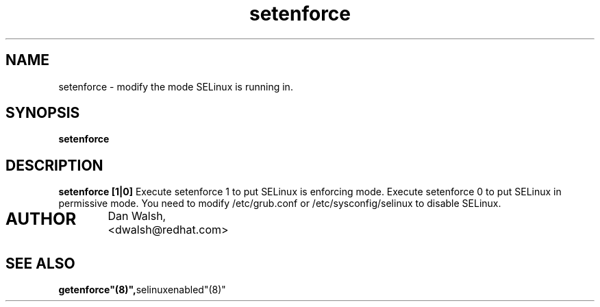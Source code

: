 .TH "setenforce" "1" "7 April 2004" "dwalsh@redhat.com" "SELinux Command Line documentation"
.SH "NAME"
setenforce \- modify the mode SELinux is running in.
.SH "SYNOPSIS"
.B setenforce

.SH "DESCRIPTION"
.B setenforce [1|0]
Execute setenforce 1 to put SELinux is enforcing mode.
Execute setenforce 0 to put SELinux in permissive mode.
You need to modify /etc/grub.conf or /etc/sysconfig/selinux
to disable SELinux.

.SH AUTHOR	
	Dan Walsh, <dwalsh@redhat.com>

.SH "SEE ALSO"
.BR getenforce"(8)", selinuxenabled"(8)"
